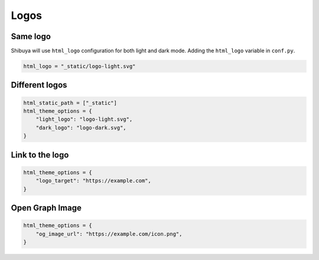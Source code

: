 Logos
=====


Same logo
---------

Shibuya will use ``html_logo`` configuration for both light and dark mode.
Adding the ``html_logo`` variable in ``conf.py``.

.. code-block::

    html_logo = "_static/logo-light.svg"

Different logos
---------------

.. code-block::

    html_static_path = ["_static"]
    html_theme_options = {
        "light_logo": "logo-light.svg",
        "dark_logo": "logo-dark.svg",
    }


Link to the logo
----------------

.. code-block::

    html_theme_options = {
        "logo_target": "https://example.com",
    }

Open Graph Image
----------------

.. code-block::

    html_theme_options = {
        "og_image_url": "https://example.com/icon.png",
    }
